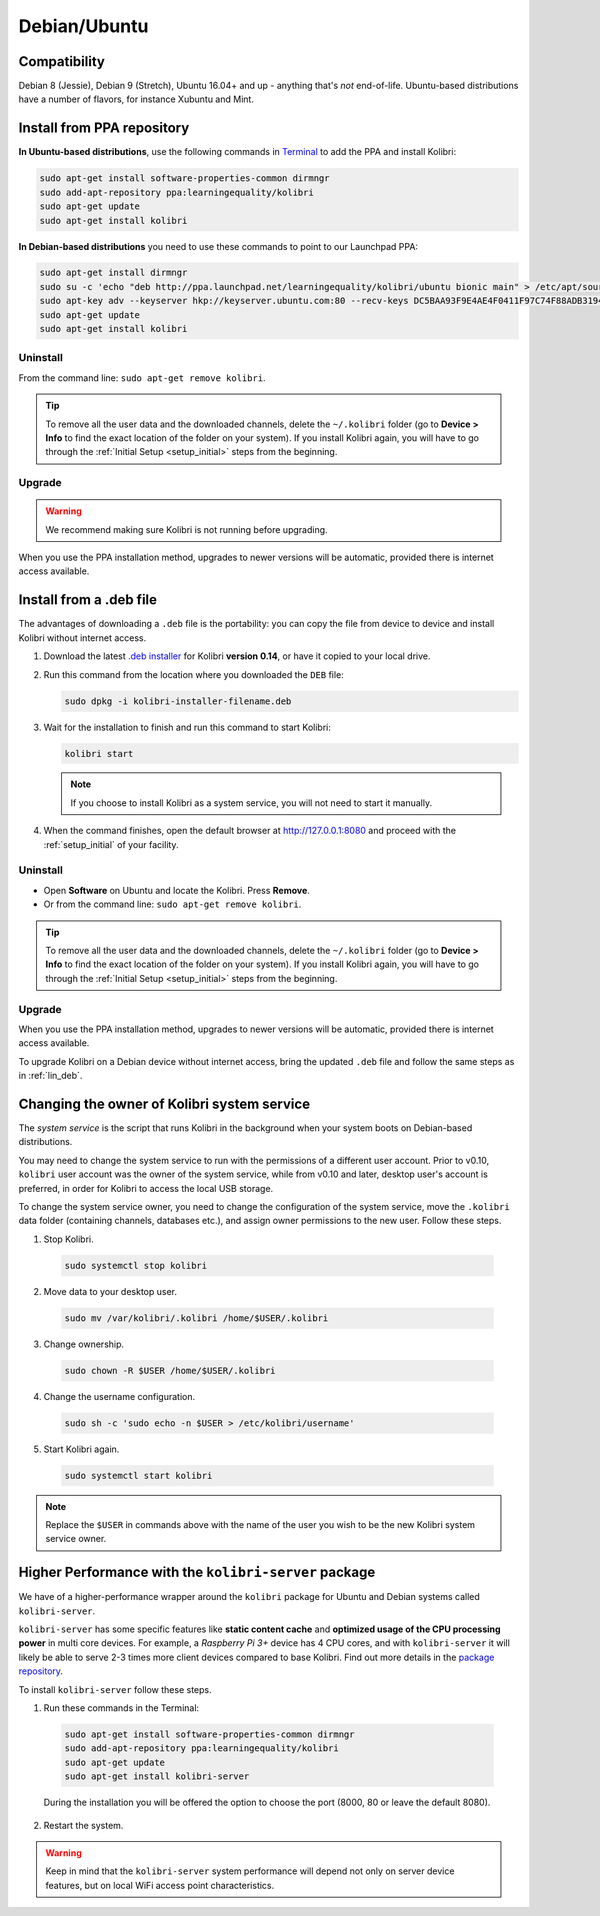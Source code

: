 .. _lin:

Debian/Ubuntu
=============

Compatibility
-------------

Debian 8 (Jessie), Debian 9 (Stretch), Ubuntu 16.04+ and up - anything that's *not* end-of-life. Ubuntu-based distributions have a number of flavors, for instance Xubuntu and Mint.

..  raw:: html

    <iframe width="670" height="380" src="https://www.youtube-nocookie.com/embed/3ChukxUWXWU?rel=0&modestbranding=1&cc_load_policy=1&iv_load_policy=3" frameborder="0" allow="accelerometer; gyroscope" allowfullscreen></iframe><br /><br />


.. _ppa:

Install from PPA repository
---------------------------

**In Ubuntu-based distributions**, use the following commands in `Terminal <https://help.ubuntu.com/community/UsingTheTerminal>`_ to add the PPA and install Kolibri:

.. code-block:: bash

    sudo apt-get install software-properties-common dirmngr
    sudo add-apt-repository ppa:learningequality/kolibri
    sudo apt-get update
    sudo apt-get install kolibri

**In Debian-based distributions** you need to use these commands to point to our Launchpad PPA:

.. code-block:: bash

    sudo apt-get install dirmngr
    sudo su -c 'echo "deb http://ppa.launchpad.net/learningequality/kolibri/ubuntu bionic main" > /etc/apt/sources.list.d/learningequality-ubuntu-kolibri.list'
    sudo apt-key adv --keyserver hkp://keyserver.ubuntu.com:80 --recv-keys DC5BAA93F9E4AE4F0411F97C74F88ADB3194DD81
    sudo apt-get update
    sudo apt-get install kolibri

Uninstall
*********
From the command line: ``sudo apt-get remove kolibri``.

.. tip:: To remove all the user data and the downloaded channels, delete the ``~/.kolibri`` folder (go to **Device > Info** to find the exact location of the folder on your system). If you install Kolibri again, you will have to go through the :ref:`Initial Setup <setup_initial>` steps from the beginning.

Upgrade
*******

.. warning:: We recommend making sure Kolibri is not running before upgrading.

When you use the PPA installation method, upgrades to newer versions will be automatic, provided there is internet access available.


.. _lin_deb:

Install from a .deb file
------------------------

The advantages of downloading a ``.deb`` file is the portability: you can copy the file from device to device and install Kolibri without internet access.

#. Download the latest `.deb installer <https://learningequality.org/download/>`_ for Kolibri **version 0.14**, or have it copied to your local drive.
#. Run this command from the location where you downloaded the ``DEB`` file:

   .. code-block:: bash

       sudo dpkg -i kolibri-installer-filename.deb

#. Wait for the installation to finish and run this command to start Kolibri:

   .. code-block:: bash

       kolibri start

   .. note:: If you choose to install Kolibri as a system service, you will not need to start it manually.

#. When the command finishes, open the default browser at http://127.0.0.1:8080 and proceed with the :ref:`setup_initial` of your facility. 


Uninstall
*********

* Open **Software** on Ubuntu and locate the Kolibri. Press **Remove**.
* Or from the command line: ``sudo apt-get remove kolibri``.

.. tip:: To remove all the user data and the downloaded channels, delete the ``~/.kolibri`` folder (go to **Device > Info** to find the exact location of the folder on your system). If you install Kolibri again, you will have to go through the :ref:`Initial Setup <setup_initial>` steps from the beginning.


Upgrade
*******

When you use the PPA installation method, upgrades to newer versions will be automatic, provided there is internet access available.

To upgrade Kolibri on a Debian device without internet access, bring the updated ``.deb`` file and follow the same steps as in :ref:`lin_deb`.


.. _changing-system-user:

Changing the owner of Kolibri system service
--------------------------------------------

The *system service* is the script that runs Kolibri in the background when your system boots on Debian-based distributions.

You may need to change the system service to run with the permissions of a different user account. Prior to v0.10, ``kolibri`` user account was the owner of the system service, while from v0.10 and later, desktop user's account is preferred, in order for Kolibri to access the local USB storage.

To change the system service owner, you need to change the configuration of the system service, move the ``.kolibri`` data folder (containing channels, databases etc.), and assign owner permissions to the new user. Follow these steps.


#. Stop Kolibri.

  .. code-block:: bash

  	sudo systemctl stop kolibri


2. Move data to your desktop user.

  .. code-block:: bash

  	sudo mv /var/kolibri/.kolibri /home/$USER/.kolibri


3. Change ownership.

  .. code-block:: bash

  	sudo chown -R $USER /home/$USER/.kolibri


4. Change the username configuration.

  .. code-block:: bash

  	sudo sh -c 'sudo echo -n $USER > /etc/kolibri/username'

5. Start Kolibri again.

  .. code-block:: bash

  	sudo systemctl start kolibri


.. note:: Replace the ``$USER`` in commands above with the name of the user you wish to be the new Kolibri system service owner.


Higher Performance with the ``kolibri-server`` package
------------------------------------------------------

We have of a higher-performance wrapper around the ``kolibri`` package for Ubuntu and Debian systems called ``kolibri-server``. 

``kolibri-server`` has some specific features like **static content cache** and **optimized usage of the CPU processing power** in multi core devices. For example, a *Raspberry Pi 3+* device has 4 CPU cores, and with ``kolibri-server`` it will likely be able to serve 2-3 times more client devices compared to base Kolibri. Find out more details in the `package repository <https://github.com/learningequality/kolibri-server>`_. 

To install ``kolibri-server`` follow these steps.

#. Run these commands in the Terminal:

  .. code-block:: bash

    sudo apt-get install software-properties-common dirmngr
    sudo add-apt-repository ppa:learningequality/kolibri
    sudo apt-get update
    sudo apt-get install kolibri-server

  During the installation you will be offered the option to choose the port (8000, 80 or leave the default 8080).

2. Restart the system.

.. warning:: Keep in mind that the ``kolibri-server`` system performance will depend not only on server device features, but on local WiFi access point characteristics.
